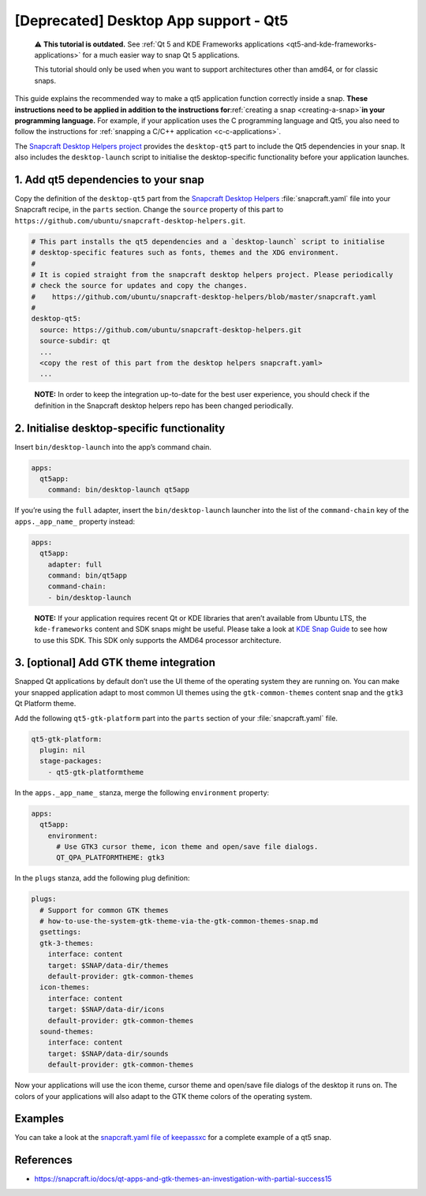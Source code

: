 .. 11703.md

.. _deprecated-desktop-app-support-qt5:

[Deprecated] Desktop App support - Qt5
======================================

   ⚠ **This tutorial is outdated.** See :ref:`Qt 5 and KDE Frameworks applications <qt5-and-kde-frameworks-applications>` for a much easier way to snap Qt 5 applications.

   This tutorial should only be used when you want to support architectures other than amd64, or for classic snaps.

This guide explains the recommended way to make a qt5 application function correctly inside a snap. **These instructions need to be applied in addition to the instructions for**\ :ref:`creating a snap <creating-a-snap>`\ **in your programming language.** For example, if your application uses the C programming language and Qt5, you also need to follow the instructions for :ref:`snapping a C/C++ application <c-c-applications>`.

The `Snapcraft Desktop Helpers project <https://github.com/ubuntu/snapcraft-desktop-helpers>`__ provides the ``desktop-qt5`` part to include the Qt5 dependencies in your snap. It also includes the ``desktop-launch`` script to initialise the desktop-specific functionality before your application launches.

1. Add qt5 dependencies to your snap
------------------------------------

Copy the definition of the ``desktop-qt5`` part from the `Snapcraft Desktop Helpers <https://github.com/ubuntu/snapcraft-desktop-helpers/blob/master/snapcraft.yaml>`__ :file:`snapcraft.yaml` file into your Snapcraft recipe, in the ``parts`` section. Change the ``source`` property of this part to ``https://github.com/ubuntu/snapcraft-desktop-helpers.git``.

.. code:: yaml

     # This part installs the qt5 dependencies and a `desktop-launch` script to initialise
     # desktop-specific features such as fonts, themes and the XDG environment.
     #
     # It is copied straight from the snapcraft desktop helpers project. Please periodically
     # check the source for updates and copy the changes.
     #    https://github.com/ubuntu/snapcraft-desktop-helpers/blob/master/snapcraft.yaml
     #
     desktop-qt5:
       source: https://github.com/ubuntu/snapcraft-desktop-helpers.git
       source-subdir: qt
       ...
       <copy the rest of this part from the desktop helpers snapcraft.yaml>
       ...

..

   **NOTE:** In order to keep the integration up-to-date for the best user experience, you should check if the definition in the Snapcraft desktop helpers repo has been changed periodically.

2. Initialise desktop-specific functionality
--------------------------------------------

Insert ``bin/desktop-launch`` into the app’s command chain.

.. code:: yaml

   apps:
     qt5app:
       command: bin/desktop-launch qt5app

If you’re using the ``full`` adapter, insert the ``bin/desktop-launch`` launcher into the list of the ``command-chain`` key of the ``apps._app_name_`` property instead:

.. code:: yaml

   apps:
     qt5app:
       adapter: full
       command: bin/qt5app
       command-chain:
       - bin/desktop-launch

..

   **NOTE:** If your application requires recent Qt or KDE libraries that aren’t available from Ubuntu LTS, the ``kde-frameworks`` content and SDK snaps might be useful. Please take a look at `KDE Snap Guide`_ to see how to use this SDK. This SDK only supports the AMD64 processor architecture.

3. [optional] Add GTK theme integration
---------------------------------------

Snapped Qt applications by default don’t use the UI theme of the operating system they are running on. You can make your snapped application adapt to most common UI themes using the ``gtk-common-themes`` content snap and the ``gtk3`` Qt Platform theme.

Add the following ``qt5-gtk-platform`` part into the ``parts`` section of your :file:`snapcraft.yaml` file.

.. code:: yaml

     qt5-gtk-platform:
       plugin: nil
       stage-packages:
         - qt5-gtk-platformtheme

In the ``apps._app_name_`` stanza, merge the following ``environment`` property:

.. code:: yaml

   apps:
     qt5app:
       environment:
         # Use GTK3 cursor theme, icon theme and open/save file dialogs.
         QT_QPA_PLATFORMTHEME: gtk3

In the ``plugs`` stanza, add the following plug definition:

.. code:: yaml

   plugs:
     # Support for common GTK themes
     # how-to-use-the-system-gtk-theme-via-the-gtk-common-themes-snap.md
     gsettings:
     gtk-3-themes:
       interface: content
       target: $SNAP/data-dir/themes
       default-provider: gtk-common-themes
     icon-themes:
       interface: content
       target: $SNAP/data-dir/icons
       default-provider: gtk-common-themes
     sound-themes:
       interface: content
       target: $SNAP/data-dir/sounds
       default-provider: gtk-common-themes

Now your applications will use the icon theme, cursor theme and open/save file dialogs of the desktop it runs on. The colors of your applications will also adapt to the GTK theme colors of the operating system.

Examples
--------

You can take a look at the `snapcraft.yaml file of keepassxc <https://github.com/keepassxreboot/keepassxc/blob/develop/snap/snapcraft.yaml>`__ for a complete example of a qt5 snap.

References
----------

-  https://snapcraft.io/docs/qt-apps-and-gtk-themes-an-investigation-with-partial-success15

.. _`KDE Snap Guide`: https://community.kde.org/Guidelines_and_HOWTOs/Snap
